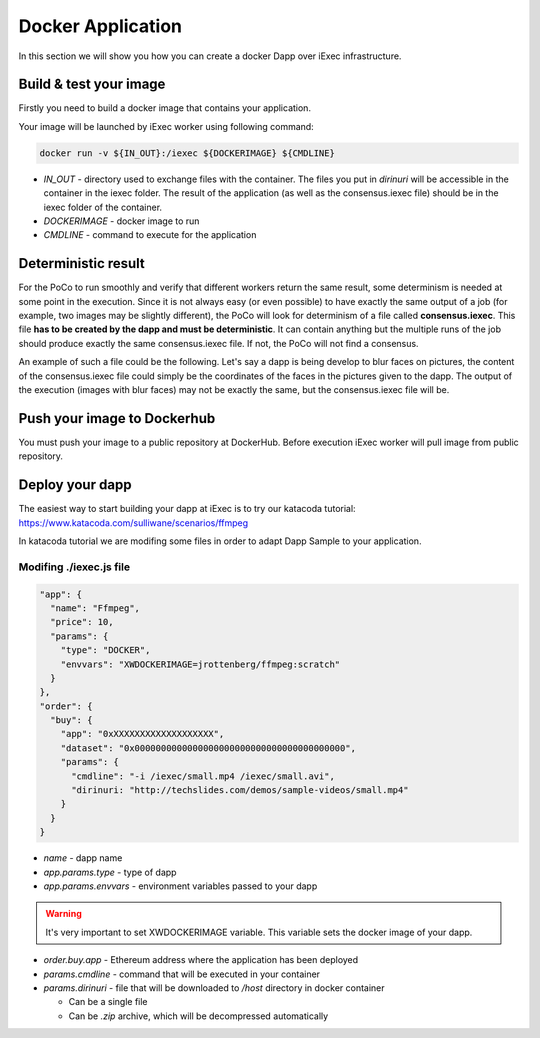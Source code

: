 Docker Application
==================
In this section we will show you how you can create a docker Dapp over iExec infrastructure.

Build & test your image
-----------------------
Firstly you need to build a docker image that contains your application.

Your image will be launched by iExec worker using following command:

.. code:: bash

   docker run -v ${IN_OUT}:/iexec ${DOCKERIMAGE} ${CMDLINE}

* `IN_OUT` - directory used to exchange files with the container. The files you put in `dirinuri` will be accessible in the container in the iexec folder. The result of the application (as well as the consensus.iexec file) should be in the iexec folder of the container.
* `DOCKERIMAGE` - docker image to run
* `CMDLINE` - command to execute for the application

Deterministic result
--------------------
For the PoCo to run smoothly and verify that different workers return the same result, some determinism is needed at some point in the execution. Since it is not always easy (or even possible) to have exactly the same output of a job (for example, two images may be slightly different), the PoCo will look for determinism of a file called **consensus.iexec**. This file **has to be created by the dapp and must be deterministic**. It can contain anything but the multiple runs of the job should produce exactly the same consensus.iexec file. If not, the PoCo will not find a consensus. 

An example of such a file could be the following. Let's say a dapp is being develop to blur faces on pictures, the content of the consensus.iexec file could simply be the coordinates of the faces in the pictures given to the dapp. The output of the execution (images with blur faces) may not be exactly the same, but the consensus.iexec file will be.   

Push your image to Dockerhub
----------------------------
You must push your image to a public repository at DockerHub.
Before execution iExec worker will pull image from public repository.

Deploy your dapp
----------------
The easiest way to start building your dapp at iExec is to try our katacoda tutorial:
https://www.katacoda.com/sulliwane/scenarios/ffmpeg

In katacoda tutorial we are modifing some files in order to adapt Dapp Sample to your application.

Modifing ./iexec.js file
************************

.. code:: javascript

  "app": {
    "name": "Ffmpeg",
    "price": 10,
    "params": {
      "type": "DOCKER",
      "envvars": "XWDOCKERIMAGE=jrottenberg/ffmpeg:scratch"
    }
  },
  "order": {
    "buy": {
      "app": "0xXXXXXXXXXXXXXXXXXXX",
      "dataset": "0x0000000000000000000000000000000000000000",
      "params": {
        "cmdline": "-i /iexec/small.mp4 /iexec/small.avi",
        "dirinuri: "http://techslides.com/demos/sample-videos/small.mp4"
      }
    }
  }


* `name` - dapp name
* `app.params.type` - type of dapp
* `app.params.envvars` - environment variables passed to your dapp
  
.. warning:: It's very important to set XWDOCKERIMAGE variable. This variable sets the docker image of your dapp. 

* `order.buy.app` - Ethereum address where the application has been deployed
* `params.cmdline` - command that will be executed in your container
* `params.dirinuri` - file that will be downloaded to `/host` directory in docker container

  * Can be a single file
  * Can be `.zip` archive, which will be decompressed automatically

